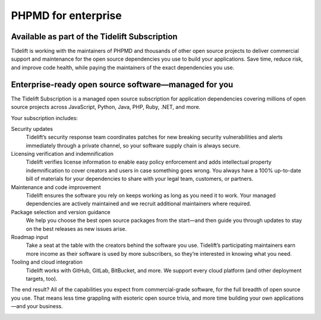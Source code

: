 ====================
PHPMD for enterprise
====================

Available as part of the Tidelift Subscription
==============================================

Tidelift is working with the maintainers of PHPMD and thousands of other
open source projects to deliver commercial support and maintenance for the
open source dependencies you use to build your applications. Save time,
reduce risk, and improve code health, while paying the maintainers of the
exact dependencies you use.

.. image:: images/tidelift-learnmore-button.png
   :target: https://tidelift.com/subscription/pkg/packagist-phpmd-phpmd?utm_source=packagist-phpmd-phpmd&utm_medium=referral&utm_campaign=enterprise
.. image:: images/tidelift-demo-button.png
   :target: https://tidelift.com/subscription/request-a-demo?utm_source=packagist-phpmd-phpmd&utm_medium=referral&utm_campaign=enterprise

Enterprise-ready open source software—managed for you
=====================================================

The Tidelift Subscription is a managed open source subscription for application dependencies covering millions of open source projects across JavaScript, Python, Java, PHP, Ruby, .NET, and more.

Your subscription includes:

Security updates
  Tidelift’s security response team coordinates patches for new breaking security vulnerabilities and alerts immediately through a private channel, so your software supply chain is always secure.

Licensing verification and indemnification
  Tidelift verifies license information to enable easy policy enforcement and adds intellectual property indemnification to cover creators and users in case something goes wrong. You always have a 100% up-to-date bill of materials for your dependencies to share with your legal team, customers, or partners.

Maintenance and code improvement
  Tidelift ensures the software you rely on keeps working as long as you need it to work. Your managed dependencies are actively maintained and we recruit additional maintainers where required.

Package selection and version guidance
  We help you choose the best open source packages from the start—and then guide you through updates to stay on the best releases as new issues arise.

Roadmap input
  Take a seat at the table with the creators behind the software you use. Tidelift’s participating maintainers earn more income as their software is used by more subscribers, so they’re interested in knowing what you need.

Tooling and cloud integration
  Tidelift works with GitHub, GitLab, BitBucket, and more. We support every cloud platform (and other deployment targets, too).

The end result? All of the capabilities you expect from commercial-grade software, for the full breadth of open source you use. That means less time grappling with esoteric open source trivia, and more time building your own applications—and your business.

.. image:: images/tidelift-learnmore-button.png
   :target: https://tidelift.com/subscription/pkg/packagist-phpmd-phpmd?utm_source=packagist-phpmd-phpmd&utm_medium=referral&utm_campaign=enterprise
.. image:: images/tidelift-demo-button.png
   :target: https://tidelift.com/subscription/request-a-demo?utm_source=packagist-phpmd-phpmd&utm_medium=referral&utm_campaign=enterprise
